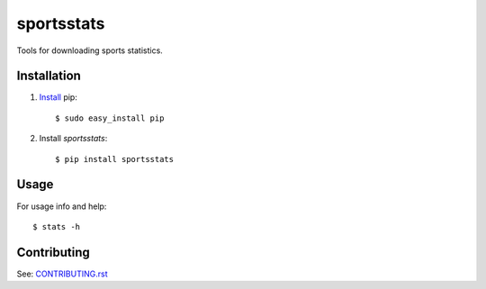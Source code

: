 ===========
sportsstats
===========

.. image:: https://img.shields.io/pypi/v/sportsstats.svg
        :target: https://pypi.python.org/pypi/sportsstats

.. image:: https://img.shields.io/travis/mwilliammyers/sportsstats.svg
        :target: https://travis-ci.org/mwilliammyers/sportsstats

.. image:: https://readthedocs.org/projects/sportsstats/badge/?version=latest
        :target: https://readthedocs.org/projects/sportsstats/?badge=latest
        :alt: Documentation Status


Tools for downloading sports statistics.


Installation
------------

1. Install_ pip::
   
   $ sudo easy_install pip
   
2. Install `sportsstats`:: 
   
   $ pip install sportsstats

Usage
-----

For usage info and help::

   $ stats -h

Contributing
------------

See: CONTRIBUTING.rst_

.. _CONTRIBUTING.rst: https://github.com/mwilliammyers/sportsstats/blob/master/CONTRIBUTING.rst
.. _Install: https://pip.pypa.io/en/stable/installing/
.. _Documentation: https://sportsstats.readthedocs.org
